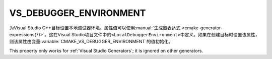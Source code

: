 VS_DEBUGGER_ENVIRONMENT
-----------------------

.. versionadded:: 3.13

为Visual Studio C++目标设置本地调试器环境。属性值可以使用\
:manual:`生成器表达式 <cmake-generator-expressions(7)>`。这在Visual Studio项目文件\
中的\ ``<LocalDebuggerEnvironment>``\ 中定义。如果在创建目标时设置该属性，则该属性由变量\
:variable:`CMAKE_VS_DEBUGGER_ENVIRONMENT`\ 的值初始化。

This property only works for :ref:`Visual Studio Generators`;
it is ignored on other generators.
